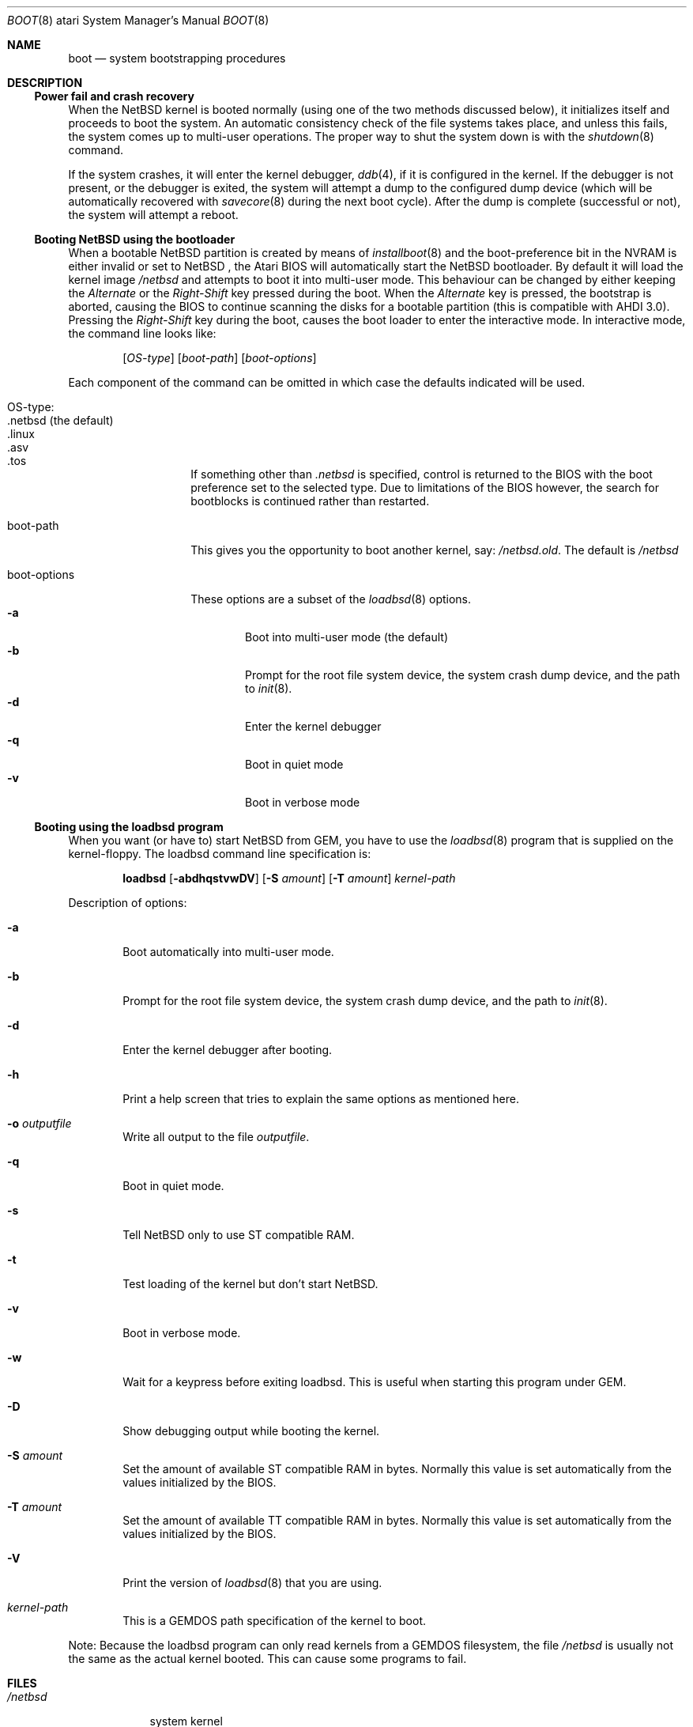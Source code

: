 .\"	$NetBSD: boot.8,v 1.12 2003/08/07 10:31:23 agc Exp $
.\"
.\" Copyright (c) 1990, 1991 The Regents of the University of California.
.\" All rights reserved.
.\"
.\" This code is derived from software contributed to Berkeley by
.\" the Systems Programming Group of the University of Utah Computer
.\" Science Department.
.\"
.\" Redistribution and use in source and binary forms, with or without
.\" modification, are permitted provided that the following conditions
.\" are met:
.\" 1. Redistributions of source code must retain the above copyright
.\"    notice, this list of conditions and the following disclaimer.
.\" 2. Redistributions in binary form must reproduce the above copyright
.\"    notice, this list of conditions and the following disclaimer in the
.\"    documentation and/or other materials provided with the distribution.
.\" 3. Neither the name of the University nor the names of its contributors
.\"    may be used to endorse or promote products derived from this software
.\"    without specific prior written permission.
.\"
.\" THIS SOFTWARE IS PROVIDED BY THE REGENTS AND CONTRIBUTORS ``AS IS'' AND
.\" ANY EXPRESS OR IMPLIED WARRANTIES, INCLUDING, BUT NOT LIMITED TO, THE
.\" IMPLIED WARRANTIES OF MERCHANTABILITY AND FITNESS FOR A PARTICULAR PURPOSE
.\" ARE DISCLAIMED.  IN NO EVENT SHALL THE REGENTS OR CONTRIBUTORS BE LIABLE
.\" FOR ANY DIRECT, INDIRECT, INCIDENTAL, SPECIAL, EXEMPLARY, OR CONSEQUENTIAL
.\" DAMAGES (INCLUDING, BUT NOT LIMITED TO, PROCUREMENT OF SUBSTITUTE GOODS
.\" OR SERVICES; LOSS OF USE, DATA, OR PROFITS; OR BUSINESS INTERRUPTION)
.\" HOWEVER CAUSED AND ON ANY THEORY OF LIABILITY, WHETHER IN CONTRACT, STRICT
.\" LIABILITY, OR TORT (INCLUDING NEGLIGENCE OR OTHERWISE) ARISING IN ANY WAY
.\" OUT OF THE USE OF THIS SOFTWARE, EVEN IF ADVISED OF THE POSSIBILITY OF
.\" SUCH DAMAGE.
.\"
.\"	From:
.\"	@(#)boot_hp300.8	8.2 (Berkeley) 4/19/94
.\"
.Dd April 8, 2003
.Dt BOOT 8 atari
.Os
.Sh NAME
.Nm boot
.Nd
system bootstrapping procedures
.Sh DESCRIPTION
.Ss Power fail and crash recovery
When the
.Nx
kernel is booted normally (using one of the two methods discussed below),
it initializes itself and proceeds to boot the system.  An automatic
consistency check of the file systems takes place, and unless this
fails, the system comes up to multi-user operations.  The proper way
to shut the system down is with the
.Xr shutdown 8
command.
.Pp
If the system crashes, it will enter the kernel debugger,
.Xr ddb 4 ,
if it is configured in the kernel.  If the debugger is not present,
or the debugger is exited, the system will attempt a dump to the
configured dump device (which will be automatically recovered with
.Xr savecore 8
during the next boot cycle).  After the dump is complete (successful
or not), the system will attempt a reboot.
.Ss Booting NetBSD using the bootloader
When a bootable
.Nx
partition is created by means of
.Xr installboot 8
and the boot-preference bit in the NVRAM is either invalid or set to
.Nx
, the Atari BIOS will automatically start the
.Nx
bootloader. By default
it will load the kernel image
.Pa /netbsd
and attempts to boot it into multi-user mode. This behaviour can be changed by
either keeping the
.Pa Alternate
or the
.Pa Right-Shift
key pressed during the boot. When
the
.Pa Alternate
key is pressed, the bootstrap is aborted, causing the BIOS
to continue scanning the disks for a bootable partition (this is compatible
with AHDI 3.0). Pressing the
.Pa Right-Shift
key during the boot, causes the boot loader to enter the interactive mode.
In interactive mode, the command line looks like:
.Bd -ragged -offset indent
.Pp
.Op Ar OS-type
.Op Ar boot-path
.Op Ar boot-options
.Ed
.Pp
Each component of the command can be omitted in which case the defaults
indicated will be used.
.Bl -tag -width boot-options
.It OS-type :
.Bl -tag -compact -width ".netbsd (default)"
.It .netbsd (the default)
.It .linux
.It .asv
.It .tos
.El
.Pp
If something other than
.Pa .netbsd
is specified, control is returned to the BIOS with the boot preference set to
the selected type. Due to limitations of the BIOS however, the search for
bootblocks is continued rather than restarted.
.It boot-path
This gives you the opportunity to boot another kernel, say:
.Pa /netbsd.old .
The default is
.Pa /netbsd
.It boot-options
These options are a subset of the
.Xr loadbsd 8
options.
.Bl -tag -width flag -compact
.It Fl a
Boot into multi-user mode (the default)
.It Fl b
Prompt for the root file system device, the system crash dump
device, and the path to
.Xr init 8 .
.It Fl d
Enter the kernel debugger
.It Fl q
Boot in quiet mode
.It Fl v
Boot in verbose mode
.El
.El
.Ss Booting using the loadbsd program
When you want (or have to) start
.Nx
from GEM, you have to use the
.Xr loadbsd 8
program that is supplied on the kernel-floppy. The loadbsd command line
specification is:
.Bd -ragged -offset indent
.Nm loadbsd
.Op Fl abdhqstvwDV
.Op Fl S Ar amount
.Op Fl T Ar amount
.Ar kernel-path
.Ed
.Pp
Description of options:
.Bl -tag -width flag
.It Fl a
Boot automatically into multi-user mode.
.It Fl b
Prompt for the root file system device, the system crash dump
device, and the path to
.Xr init 8 .
.It Fl d
Enter the kernel debugger after booting.
.It Fl h
Print a help screen that tries to explain the same options as mentioned
here.
.It Fl o Ar outputfile
Write all output to the file
.Ar outputfile .
.It Fl q
Boot in quiet mode.
.It Fl s
Tell
.Nx
only to use ST compatible RAM.
.It Fl t
Test loading of the kernel but don't start
.Nx .
.It Fl v
Boot in verbose mode.
.It Fl w
Wait for a keypress before exiting loadbsd. This is useful when starting this
program under GEM.
.It Fl D
Show debugging output while booting the kernel.
.It Fl S Ar amount
Set the amount of available ST compatible RAM in bytes. Normally this
value is set automatically from the values initialized by the BIOS.
.It Fl T Ar amount
Set the amount of available TT compatible RAM in bytes. Normally this
value is set automatically from the values initialized by the BIOS.
.It Fl V
Print the version of
.Xr loadbsd 8
that you are using.
.It Ar kernel-path
This is a GEMDOS path specification of the kernel to boot.
.El
.Pp
Note: Because the loadbsd program can only read kernels from a GEMDOS
filesystem, the file
.Ar /netbsd
is usually not the same as the actual kernel booted. This can cause some
programs to fail.
.Sh FILES
.Bl -tag -width /netbsd -compact
.It Pa /netbsd
system kernel
.El
.Sh SEE ALSO
.Xr ddb 4 ,
.Xr savecore 8 ,
.Xr shutdown 8
